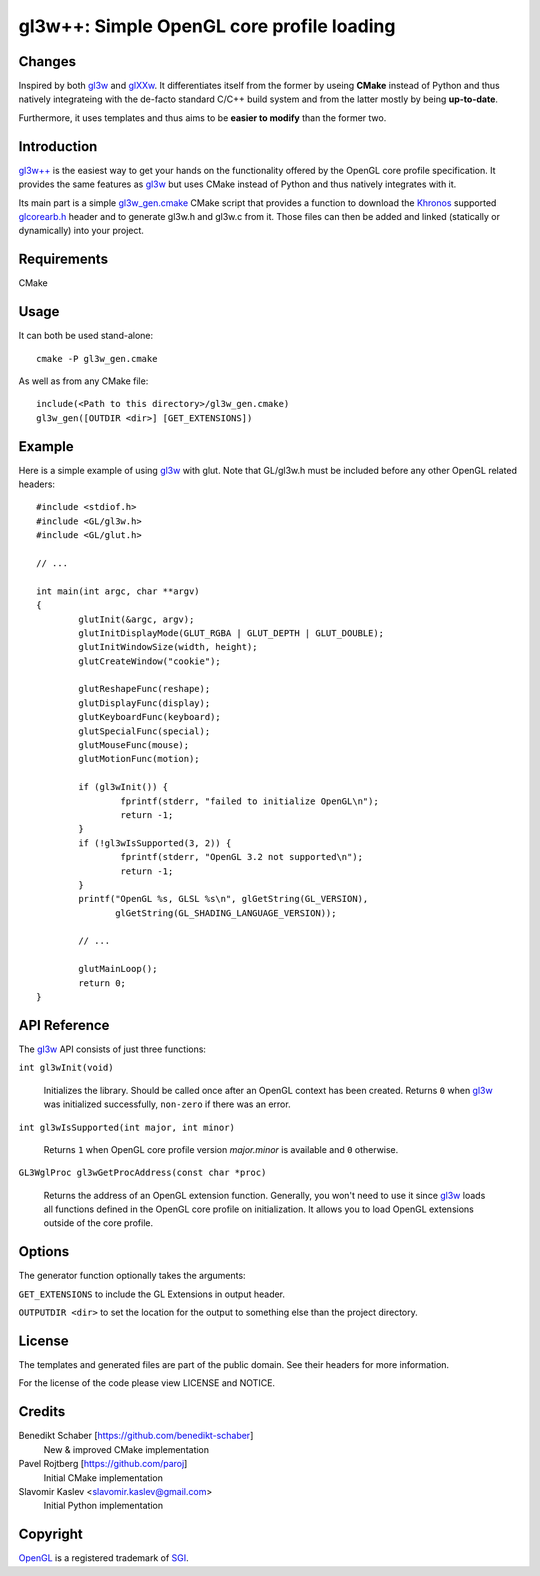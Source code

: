 ==========================================
gl3w++: Simple OpenGL core profile loading
==========================================

Changes
-------

Inspired by both `gl3w`_ and `glXXw`_. It differentiates itself from the former by
useing **CMake** instead of Python and thus natively integrateing with the
de-facto standard C/C++ build system and from the latter mostly by being
**up-to-date**.

Furthermore, it uses templates and thus aims to be **easier to modify** than the
former two.

Introduction
------------

`gl3w++`_ is the easiest way to get your hands on the functionality offered by the
OpenGL core profile specification. It provides the same features as `gl3w`_ but
uses CMake instead of Python and thus natively integrates with it.

Its main part is a simple gl3w_gen.cmake_ CMake script that provides a function
to download the `Khronos`_ supported `glcorearb.h`_ header and to generate gl3w.h
and gl3w.c from it. Those files can then be added and linked (statically or
dynamically) into your project.

Requirements
------------

CMake

Usage
-----

It can both be used stand-alone::

   cmake -P gl3w_gen.cmake

As well as from any CMake file::

   include(<Path to this directory>/gl3w_gen.cmake)
   gl3w_gen([OUTDIR <dir>] [GET_EXTENSIONS])

Example
-------

Here is a simple example of using `gl3w`_ with glut. Note that GL/gl3w.h must be
included before any other OpenGL related headers::

   #include <stdiof.h>
   #include <GL/gl3w.h>
   #include <GL/glut.h>

   // ...

   int main(int argc, char **argv)
   {
           glutInit(&argc, argv);
           glutInitDisplayMode(GLUT_RGBA | GLUT_DEPTH | GLUT_DOUBLE);
           glutInitWindowSize(width, height);
           glutCreateWindow("cookie");

           glutReshapeFunc(reshape);
           glutDisplayFunc(display);
           glutKeyboardFunc(keyboard);
           glutSpecialFunc(special);
           glutMouseFunc(mouse);
           glutMotionFunc(motion);

           if (gl3wInit()) {
                   fprintf(stderr, "failed to initialize OpenGL\n");
                   return -1;
           }
           if (!gl3wIsSupported(3, 2)) {
                   fprintf(stderr, "OpenGL 3.2 not supported\n");
                   return -1;
           }
           printf("OpenGL %s, GLSL %s\n", glGetString(GL_VERSION),
                  glGetString(GL_SHADING_LANGUAGE_VERSION));

           // ...

           glutMainLoop();
           return 0;
   }

API Reference
-------------

The `gl3w`_ API consists of just three functions:

``int gl3wInit(void)``

    Initializes the library. Should be called once after an OpenGL context has
    been created. Returns ``0`` when `gl3w`_ was initialized successfully,
    ``non-zero`` if there was an error.

``int gl3wIsSupported(int major, int minor)``

    Returns ``1`` when OpenGL core profile version *major.minor* is available
    and ``0`` otherwise.

``GL3WglProc gl3wGetProcAddress(const char *proc)``

    Returns the address of an OpenGL extension function. Generally, you won't
    need to use it since `gl3w`_ loads all functions defined in the OpenGL core
    profile on initialization. It allows you to load OpenGL extensions outside
    of the core profile.

Options
-------

The generator function optionally takes the arguments:

``GET_EXTENSIONS`` to include the GL Extensions in output header.

``OUTPUTDIR <dir>`` to set the location for the output to something else than
the project directory.

License
-------

The templates and generated files are part of the public domain. See their
headers for more information.

For the license of the code please view LICENSE and NOTICE.

Credits
-------

Benedikt Schaber [https://github.com/benedikt-schaber]
    New & improved CMake implementation

Pavel Rojtberg [https://github.com/paroj]
    Initial CMake implementation

Slavomir Kaslev <slavomir.kaslev@gmail.com>
    Initial Python implementation

Copyright
---------

OpenGL_ is a registered trademark of SGI_.

.. _gl3w: https://github.com/skaslev/gl3w
.. _gl3w++: https://github.com/benedikt-schaber/gl3w-plus-plus
.. _glXXw: https://github.com/paroj/glXXw
.. _gl3w_gen.cmake:
   https://github.com/benedikt-schaber/gl3w++/blob/master/gl3w_gen.cmake
.. _glcorearb.h: https://www.opengl.org/registry/api/GL/glcorearb.h
.. _OpenGL: http://www.opengl.org/
.. _Khronos: http://www.khronos.org/
.. _SGI: http://www.sgi.com/
